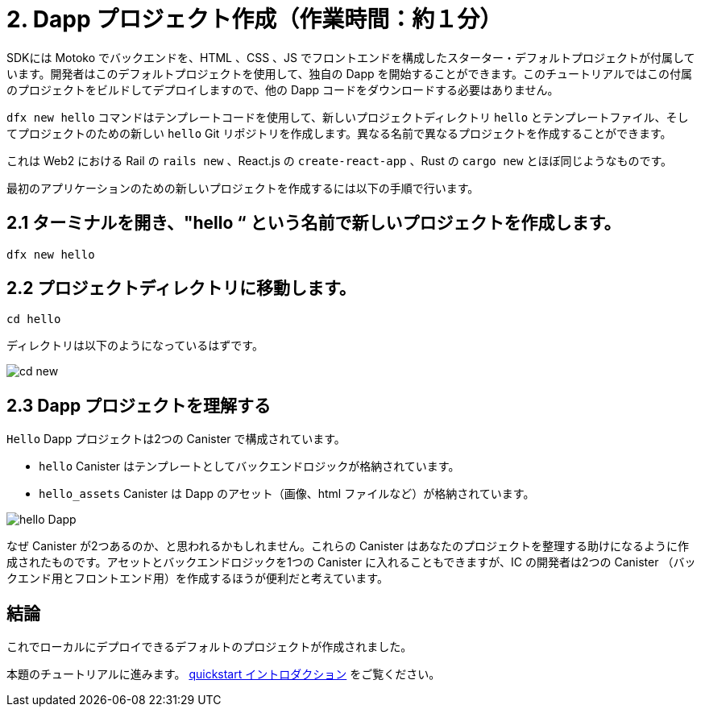 = 2. Dapp プロジェクト作成（作業時間：約１分）

SDKには Motoko でバックエンドを、HTML 、CSS 、JS でフロントエンドを構成したスターター・デフォルトプロジェクトが付属しています。開発者はこのデフォルトプロジェクトを使用して、独自の Dapp を開始することができます。このチュートリアルではこの付属のプロジェクトをビルドしてデプロイしますので、他の Dapp コードをダウンロードする必要はありません。

`dfx new hello` コマンドはテンプレートコードを使用して、新しいプロジェクトディレクトリ `hello` とテンプレートファイル、そしてプロジェクトのための新しい `hello` Git リポジトリを作成します。異なる名前で異なるプロジェクトを作成することができます。

これは Web2 における Rail の `rails new` 、React.js の `create-react-app` 、Rust の `cargo new` とほぼ同じようなものです。

最初のアプリケーションのための新しいプロジェクトを作成するには以下の手順で行います。

== 2.1 ターミナルを開き、"hello “ という名前で新しいプロジェクトを作成します。

[source,bash]
----
dfx new hello
----

// Your terminal should look like this:

// image:quickstart/dfx-new-hello-1.png[dfx new]

// image:quickstart/dfx-new-hello-2.png[dfx new]

== 2.2 プロジェクトディレクトリに移動します。
[source,bash]
----
cd hello
----

ディレクトリは以下のようになっているはずです。

image:quickstart/cd-hello.png[cd new]

== 2.3 Dapp プロジェクトを理解する

`Hello` Dapp プロジェクトは2つの Canister で構成されています。

* `hello` Canister はテンプレートとしてバックエンドロジックが格納されています。
* `hello_assets` Canister は Dapp のアセット（画像、html ファイルなど）が格納されています。

image:quickstart/2-canisters-hello-dapp.png[hello Dapp]

なぜ Canister が2つあるのか、と思われるかもしれません。これらの Canister はあなたのプロジェクトを整理する助けになるように作成されたものです。アセットとバックエンドロジックを1つの Canister に入れることもできますが、IC の開発者は2つの Canister （バックエンド用とフロントエンド用）を作成するほうが便利だと考えています。

== 結論

これでローカルにデプロイできるデフォルトのプロジェクトが作成されました。

本題のチュートリアルに進みます。 link:quickstart-intro{outfilesuffix}[quickstart イントロダクション] をご覧ください。



////
= 2. Create a Dapp Project (1 min)

The SDK comes with a starter default project that has a backend in Motoko and frontend code in HTML, CSS, and JS. Developers can use this default project to start their own dapps. In this tutorial, we will build and deploy this bundled project, so there is no need to download any other dapp code.

The `dfx new hello` command uses the template code to create a new project directory named `hello`, template files, and a new `hello` Git repository for your project. You can create many projects with many names.

This is roughly analogus in Web2 to Rail's `rails new`, React.js's `create-react-app`, or Rust's `cargo new`.

To create a new project for your first application:

== 2.1 Open a Terminal and Create a new project named "hello"

[source,bash]
----
dfx new hello
----

// Your terminal should look like this:

// image:quickstart/dfx-new-hello-1.png[dfx new]

// image:quickstart/dfx-new-hello-2.png[dfx new]

== 2.2 Move to your project directory
[source,bash]
----
cd hello
----

Your directory should look like this:

image:quickstart/cd-hello.png[cd new]

== 2.3 Understanding your dapp project

Your `Hello` dapp project is composed of two canisters

* `hello` canister which contains the template backend logic
* `hello_assets` canister which contains the dapp assets (images, html files, etc)

image:quickstart/2-canisters-hello-dapp.png[hello Dapp]

You may wonder "why two canisters?" These canisters are created for you to help you organize your project. You could have your assets and backend logic in one canister, but IC developers have found that it is useful to create two canisters (one for backend and one for frontend).

== Conclusion

You now have the default project created ready to be deployed locally. 

Continue with the main tutorial: link:quickstart-intro{outfilesuffix}[quickstart intro].



////